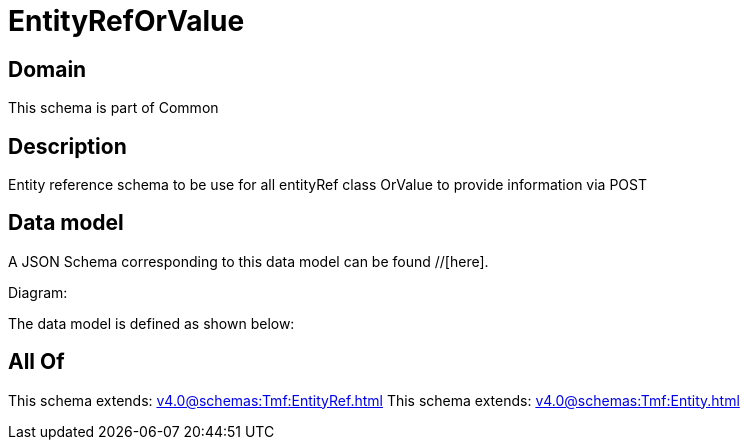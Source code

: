 = EntityRefOrValue

[#domain]
== Domain

This schema is part of Common

[#description]
== Description
Entity reference schema to be use for all entityRef class OrValue to provide information via POST


[#data_model]
== Data model

A JSON Schema corresponding to this data model can be found //[here].

Diagram:


The data model is defined as shown below:


[#all_of]
== All Of

This schema extends: xref:v4.0@schemas:Tmf:EntityRef.adoc[]
This schema extends: xref:v4.0@schemas:Tmf:Entity.adoc[]
